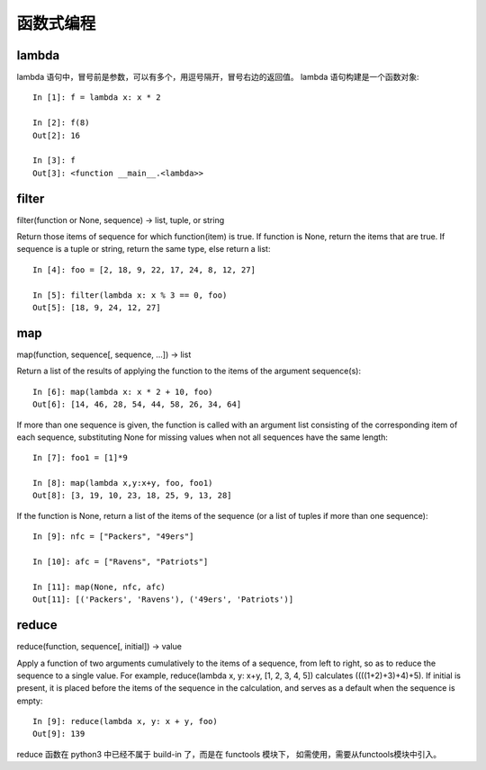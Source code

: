 ==========
函数式编程
==========

lambda
======

lambda 语句中，冒号前是参数，可以有多个，用逗号隔开，冒号右边的返回值。
lambda 语句构建是一个函数对象::

    In [1]: f = lambda x: x * 2 

    In [2]: f(8)
    Out[2]: 16

    In [3]: f
    Out[3]: <function __main__.<lambda>>

filter
======

filter(function or None, sequence) -> list, tuple, or string

Return those items of sequence for which function(item) is true.  If
function is None, return the items that are true.  If sequence is a tuple
or string, return the same type, else return a list::

    In [4]: foo = [2, 18, 9, 22, 17, 24, 8, 12, 27]

    In [5]: filter(lambda x: x % 3 == 0, foo)
    Out[5]: [18, 9, 24, 12, 27]

map
===

map(function, sequence[, sequence, ...]) -> list
    
Return a list of the results of applying the function to the items of the
argument sequence(s)::

    In [6]: map(lambda x: x * 2 + 10, foo)
    Out[6]: [14, 46, 28, 54, 44, 58, 26, 34, 64]

If more than one sequence is given, the function is called with an argument
list consisting of the corresponding item of each sequence, substituting
None for missing values when not all sequences have the same length::

    In [7]: foo1 = [1]*9

    In [8]: map(lambda x,y:x+y, foo, foo1)
    Out[8]: [3, 19, 10, 23, 18, 25, 9, 13, 28]

If the function is None, return a list of the items of the sequence
(or a list of tuples if more than one sequence)::

    In [9]: nfc = ["Packers", "49ers"]

    In [10]: afc = ["Ravens", "Patriots"]

    In [11]: map(None, nfc, afc)
    Out[11]: [('Packers', 'Ravens'), ('49ers', 'Patriots')]

reduce
======

reduce(function, sequence[, initial]) -> value
    
Apply a function of two arguments cumulatively to the items of a sequence,
from left to right, so as to reduce the sequence to a single value.
For example, reduce(lambda x, y: x+y, [1, 2, 3, 4, 5]) calculates
((((1+2)+3)+4)+5).  If initial is present, it is placed before the items
of the sequence in the calculation, and serves as a default when the
sequence is empty::

    In [9]: reduce(lambda x, y: x + y, foo)
    Out[9]: 139

reduce 函数在 python3 中已经不属于 build-in 了，而是在 functools 模块下，
如需使用，需要从functools模块中引入。

